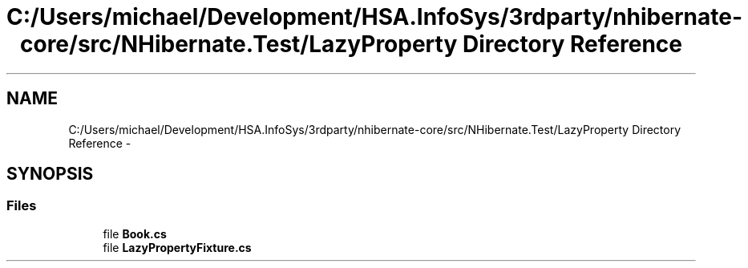 .TH "C:/Users/michael/Development/HSA.InfoSys/3rdparty/nhibernate-core/src/NHibernate.Test/LazyProperty Directory Reference" 3 "Fri Jul 5 2013" "Version 1.0" "HSA.InfoSys" \" -*- nroff -*-
.ad l
.nh
.SH NAME
C:/Users/michael/Development/HSA.InfoSys/3rdparty/nhibernate-core/src/NHibernate.Test/LazyProperty Directory Reference \- 
.SH SYNOPSIS
.br
.PP
.SS "Files"

.in +1c
.ti -1c
.RI "file \fBBook\&.cs\fP"
.br
.ti -1c
.RI "file \fBLazyPropertyFixture\&.cs\fP"
.br
.in -1c
